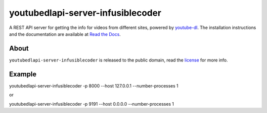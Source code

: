 youtubedlapi-server-infusiblecoder
=====================

A REST API server for getting the info for videos from different sites, powered by `youtube-dl <http://rg3.github.io/youtube-dl/>`_.
The installation instructions and the documentation are available at `Read the Docs <https://youtubedlapi-server-infusiblecoder.readthedocs.io/>`_.

About
-----

``youtubedlapi-server-infusiblecoder`` is released to the public domain, read the `license <LICENSE>`_ for more info.


Example
-----

youtubedlapi-server-infusiblecoder -p 8000 --host 127.0.0.1 --number-processes 1

or

youtubedlapi-server-infusiblecoder -p 9191 --host 0.0.0.0 --number-processes 1

